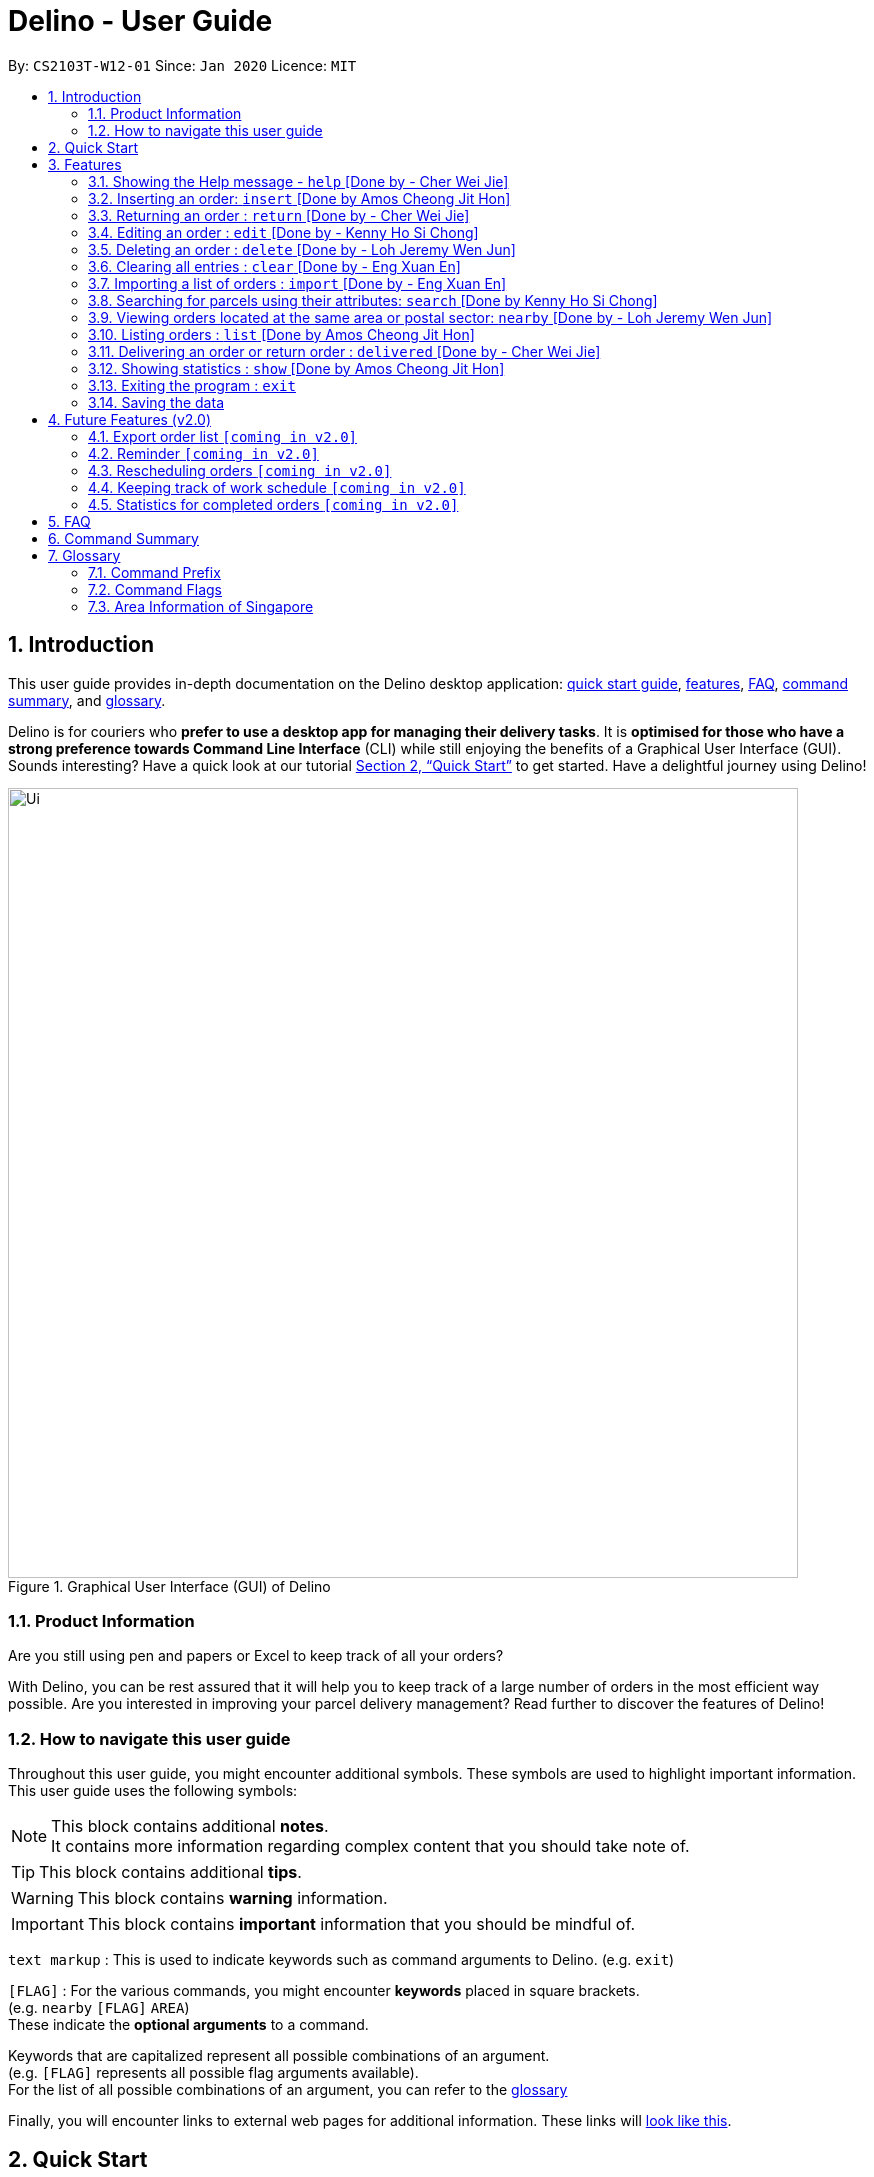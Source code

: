 = Delino - User Guide
:site-section: UserGuide
:toc:
:toc-title:
:toc-placement: preamble
:sectnums:
:imagesDir: images
:stylesDir: stylesheets
:xrefstyle: full
:experimental:
ifdef::env-github[]
:tip-caption: :bulb:
:note-caption: :information_source:
endif::[]
:repoURL: https://github.com/AY1920S2-CS2103T-W12-1/main

By: `CS2103T-W12-01`      Since: `Jan 2020`      Licence: `MIT`

//@@author cherweijie
//tag::introduction[]
== Introduction
This user guide provides in-depth documentation on the Delino desktop application:
<<quick-start, quick start guide>>, <<Features, features>>, <<FAQ, FAQ>>,
<<command-summary, command summary>>, and <<glossary, glossary>>.

Delino is for couriers who *prefer to use a desktop app for managing their delivery tasks*.
It is *optimised for those who have a strong preference towards Command Line Interface* (CLI)
while still enjoying the benefits of a Graphical User Interface (GUI).
Sounds interesting? Have a quick look at our tutorial <<Quick Start>> to get started.
Have a delightful journey using Delino!
//end::introduction[]

//@@author
//tag::product_information[]
.Graphical User Interface (GUI) of Delino
image::Ui.png[width="790"]

//@@author khsc96
=== Product Information
Are you still using pen and papers or Excel to keep track of all your orders? +

With Delino, you can be rest assured that it will help you to keep track of a large number of orders in the most efficient way possible.
Are you interested in improving your parcel delivery management? Read further to discover the features of Delino!
//end::product_information[]

//@@author JeremyLoh
//tag::how_to_navigate_user_guide[]
[[navigate-user-guide]]
=== How to navigate this user guide
Throughout this user guide, you might encounter additional symbols. These symbols are used to
highlight important information. +
This user guide uses the following symbols:

[NOTE]
====
This block contains additional *notes*. +
It contains more information regarding complex content that you should take note of.
====

[TIP]
====
This block contains additional *tips*.
====

[WARNING]
====
This block contains *warning* information.
====

[IMPORTANT]
====
This block contains *important* information that you should be mindful of.
====

`text markup` : This is used to indicate keywords such as command arguments to Delino. (e.g. `exit`)

`[FLAG]` : For the various commands, you might encounter *keywords* placed in square brackets. +
(e.g. `nearby` `[FLAG]` `AREA`) +
These indicate the *optional arguments* to a command.

Keywords that are capitalized represent all possible combinations of an argument. +
(e.g. `[FLAG]` represents all possible flag arguments available). +
For the list of all possible combinations of an argument, you can refer to the <<glossary, glossary>>

Finally, you will encounter links to external web pages for additional information.
These links will <<navigate-user-guide,look like this>>.
//end::how_to_navigate_user_guide[]

//@@author khsc96
[[quick-start]]
== Quick Start

.  Ensure you have Java `11` or above installed in your Computer.
.  Download the latest `Delino.jar` link:{repoURL}/releases[here].
.  Copy the file to the folder you want to use as the home folder for your Delino.
.  Double-click the file to start the app. The GUI should appear in a few seconds.
.  Type the command in the command box and press kbd:[Enter] to execute it. +
e.g. typing *`help`* and pressing kbd:[Enter] will open the help window.
.  Some example commands you can try:

* <<list, `list`>> `done` : lists all delivered orders and return orders.
* <<insert, `insert`>> `tid/1023456789` `n/Amos Cheong` `a/Blk 572 Hougang st 51 #11-37 S530572` `p/90010019` `dts/2020-06-10 1650` `w/Marsiling` `cod/$5` `c/Leave it at the riser type/glass` : adds an order where the receiver name is `Amos Cheong` into Delino.
* <<delete, `delete`>> `-o` `3` : deletes the 3rd delivery order shown in the current order list
* <<exit, `exit`>> : exits the app

.  Refer to <<Features>> for a more detailed explanation of each command.

//@@author
[[Features]]
== Features
In this section you will be able to learn about the various features of Delino.

|===
|Current Features |Future Features
| <<clear, clear>>
| <<export, export>>

| <<delete, delete>>
| <<reminder, reminder>>

| <<delivered, delivered>>
| <<rescheduling, rescheduling orders>>

|  <<edit, edit>>
| <<tracking-work, keeping track of work schedule>>

| <<exit, exit>>
| <<statistics, showing more statistic of completed orders>>

| <<help, help>>
|

|  <<show, show>>
|

|  <<insert, insert>>
|

|  <<import, import>>
|

|<<list, list>>
|

| <<nearby, nearby>>
|

| <<return, return>>
|

|<<search, search>>
|

|<<saving, saving>>
|
|===

====
*Command Format*

* Words in `UPPER_CASE` are the parameters to be supplied by you e.g. in `insert n/CUSTOMER_NAME`, `CUSTOMER_NAME` is a parameter which can be used as `insert n/John Doe`.
* Items in square brackets are optional e.g `n/CUSTOMER_NAME [c/COMMENT]` can be used as `n/John Doe c/Leave the parcel outside` or as `n/John Doe`.
* Parameters can be in any order e.g. if the command specifies `n/CUSTOMER_NAME` `p/PHONE_NUMBER`, +
`p/PHONE_NUMBER` `n/CUSTOMER_NAME`  is also acceptable.
====

//@@author cherweijie
//tag::help[]
[[help]]
=== Showing the Help message - `help` [Done by - Cher Wei Jie]
* In this section, you will learn more about the `help` command and how to use it. +
Why would you want to use the `help` command?
You can use this `help` command to see a summary of all available features of Delino.

[[help-works]]
==== How to use the Help command?

Here is how you can use the `help` command to show a summary of all available commands in Delino.

*Step 1* : Type in the keyword `help`. +
*Step 2* : Press `Enter` on your keyboard to see the magic!

[[help-examples]]
==== What constitutes a valid Help command?

The syntax for a valid `help` command can be seen below!

* `help`

.Possible Combinations of Help command
|===
|Scenario |Command |Result

| If you want to view all the available commands in Delino.
| `help`
| A pop-up window will be shown that includes a summary to briefly explain all the commands that Delino offers.
|===
//end::help[]

//@@author Amoscheong97
//tag::insert[]
[[insert]]
=== Inserting an order: `insert` [Done by Amos Cheong Jit Hon]
This section shows you how to use the `insert` Command and the relevant examples.

Whenever you have a new delivery order to make, you have to add it into your list of orders.
The `insert` Command is in charge of this functionality.

[[insert-works]]
==== How to use the Insert Command
Here are the steps on using the `insert` Command: +

*Step 1* : Type in the keyword `insert` +

*Step 2* : Add in the prefixes `<<command_prefix, TRANSACTION_ID>>` `<<command_prefix, CUSTOMER_NAME>>`
`<<command_prefix, ADDRESS>>` `<<command_prefix, PHONE_NUMBER>>` `<<command_prefix, EMAIL>>`
`<<command_prefix, ORDER_TIMESTAMP>>` `<<command_prefix, WAREHOUSE_LOCATION>>` `<<command_prefix, CASH_ON_DELIVERY>>`
of the delivery orders +

*Step 3 (Optional)* : Add in the Customer comment and type of item using the prefixes `[<<command_prefix, COMMENT_BY_CUSTOMER>>]`
`[<<command_prefix, TYPE_OF_ITEM>>]` +

*Step 4* : Press `Enter` on your keyboard to see the magic!

[[insert-examples]]
==== What constitutes a valid Insert command
Here is the syntax of the `insert` Command : +
`insert` `tid/TRANSACTION_ID` `n/CUSTOMER_NAME` `a/ADDRESS` `p/PHONE_NUMBER` `e/EMAIL` `dts/DELIVERY_DATE_&_TIME` `w/WAREHOUSE_LOCATION` `cod/CASH_ON_DELIVERY` `[c/COMMENTS_BY_CUSTOMER]` `[type/TYPE_OF_ITEM]`

[NOTE]
====
* The `TRANSACTION_ID` refers to the transaction id of the order.
* The `CUSTOMER_NAME` refers to the name of the recipient of the order.
* The `ADDRESS` refers to the address of the recipient.
* The `PHONE_NUMBER` refers to the phone number of the recipient.
* The `EMAIL` refers to the email address of the recipient.
* The `DELIVERY_DATE_&_TIME` refers to the delivery date and time of the order.
* The `WAREHOUSE_LOCATION` refers to the warehouse that the courier should collect the order from.
* The `CASH_ON_DELIVERY` refers to the money earned from delivering the particular order.
* The `[COMMENTS_BY_CUSTOMER]` refers to the comment made by the recipient to the courier.
* The `[TYPE_OF_ITEM]` refers to the type of item that the courier is delivering.
* The prefixes `tid/TRANSACTION_ID` `n/CUSTOMER_NAME` `a/ADDRESS` `p/PHONE_NUMBER` `e/EMAIL` `dts/DELIVERY_DATE_&_TIME` `w/WAREHOUSE_LOCATION` `cod/CASH_ON_DELIVERY` are compulsory.
* The prefixes `c/COMMENTS_BY_CUSTOMER` `type/TYPE_OF_ITEM` are optional.
* Any compulsory prefixes that is absent will result in the App displaying an error message.
* There should be a spacing in between every prefixes. For example, `tid/TRANSACTION_ID` `n/CUSTOMER_NAME` is allowed
but `tid/TRANSACTION_IDn/CUSTOMER_NAME` will be an invalid command input.
====

[WARNING]
====
* `TRANSACTION_ID` must be alphanumeric (No numbers or special characters allowed).
* `ADDRESS` must have a postal code.
* `EMAIL` should be a valid email address.
* `CASH_ON_DELIVERY` must start with a dollar sign followed by the value.
* `CASH_ON_DELIVERY` value must be strictly less than $10,000,000,000,000. If there is a need
to add decimal places, you can only add two.
* *Do not add any commas in the value of `CASH_ON_DELIVERY`*
* To add the Delivery Date and Time, first type in the date in this format : YYYY-MM-DD. Followed by adding the time
in 24 hour format.
* The value for `DELIVERY_DATE_&_TIME` must be a time in the future. For example, if the date and time now is 2020-04-03 1200,
you are not allowed to add 2020-04-03 1159 as the `DELIVERY_DATE_&_TIME`.
* `TYPE_OF_ITEM` must consist of only alphabets (No numbers or special characters allowed).
* `CUSTOMER_NAME` must consist of only alphabets (No numbers or special characters allowed).
* `PHONE_NUMBER` should not have a spacing in between. `n/90011009` is allowed, +
but `n/9001 1009` is not allowed.
* Only numbers are allowed in `PHONE_NUMBER`.
====

These are the possible combinations of the `insert` command:

.Possible combinations of Insert Command
|===
|Scenario |Command |Result

| Insert the order without a comment and no item type.
| `insert` `tid/A094844` `n/John Doe` `a/Blk 505 Tampines #10-33 S520505` `p/98761111` `e/johndoe@example.com` `dts/2020-05-20 1300` `w/Yishun` `cod/$4`
| You should be able to see that the order with transaction id `A094844` will be inserted into the list of delivery orders.

| Insert the order with all the order attributes including the non-compulsory ones.
| `insert` `tid/C1023456789` `n/Amos Cheong` `a/Blk 571 Hougang st 51 #02-02 S530571` `e/amoscheong@example.com` `p/90010019` `dts/2020-05-10 1650` `w/Marsiling` `cod/$5` `c/Leave it at the riser` `type/glass`
| You should see that the order with transaction id `C1023456789` is inserted into the list of delivery orders.

|===

[TIP]
====
* List of order attribute prefixes can be found <<command_prefix, here>>.
====
//end::insert[]

//@@author cherweijie
//tag::return[]
[[return]]
=== Returning an order : `return` [Done by - Cher Wei Jie]
* In this section, you will learn more about the `return` command and how to use it. +
Why would you want to use the `return` command?
You can use this `return` command to create a new return order to be added into the return order list.

[[return-works]]
==== How to use the Return command?

Here is how you can convert an order into a return order or create a new return order by following the steps below:

*Step 1* : Type in the keyword `return`. +
*Step 2a* : If you would like to convert an existing order into a return order,
provide the `<<command_prefix, TRANSACTION_ID>>` corresponding to the order to be converted. +
*Step 2b*: If you would like to create a new return order in the return list, provide the
`<<command_prefix, TRANSACTION_ID>>` `<<command_prefix, CUSTOMER_NAME>>` `<<command_prefix, ADDRESS>>`
`<<command_prefix, PHONE_NUMBER>>` `<<command_prefix, RETURN_TIMESTAMP>>` `<<command_prefix, WAREHOUSE_LOCATION>>`
`<<command_prefix, CUSTOMER_EMAIL>>` `[<<command_prefix, COMMENTS_BY_CUSTOMER>>]` `[<<command_prefix, TYPE OF ITEM>>]` of the parcel. +
*Step 3* : Press `Enter` on your keyboard to see the magic!

[NOTE]
====
* Please include a whitespace in between the keyword & transaction id or keyword & the attributes aforementioned. +
i.e. `return` `tid/123abcd` +
 or +
`return` `tid/A999999` `n/John Doe` `p/98765432` `a/311 Clementi Ave 2 #02-25 S120363` `e/johndoe@gmail.com`
`rts/2020-05-05 1500` `w/5 Toh Guan Rd E #02-30 S608831` `c/NIL` `type/glass`
====

[[return-examples]]
==== What constitutes a valid Return command?

The syntax for a valid `return` command can be seen below!

* `return` `TRANSACTION_ID` or `return` `TRANSACTION_ID` `CUSTOMER_NAME` `ADDRESS` `CUSTOMER_EMAIL`
`WAREHOUSE_LOCATION` `PHONE_NUMBER` `RETURN_TIMESTAMP` `[COMMENTS_BY_CUSTOMER]` `[TYPE_OF_ITEM]`

[NOTE]
====
* The `TRANSACTION_ID` refers to the transaction id of a parcel.
* The `CUSTOMER_NAME` refers to the name of the recipient of the parcel.
* The `ADDRESS` refers to the location which the return should be picked up from. It *must* have a postal code.
* The `WAREHOUSE_LOCATION` refers to the location which the return should be delivered to.
* The `PHONE_NUMBER` refers to the phone number of the customer.
* The `RETURN_TIMESTAMP` refers to the return date and time of the parcel. This field cannot be earlier than the current date and time.
* The `COMMENTS_BY_CUSTOMER` is an optional attribute which can be included if the customer has special requests.
* The `TYPE_OF_ITEM` is an optional attribute which can be included if the item requires special attention.
For example, it can be used when the item is fragile.
====

These are the possible combinations of the `return` command:

.Possible Combinations of Return command
|===
|Scenario |Command |Result

| If you want to convert the order with Transaction Id `abc1234` into a return order and display it on returns list.
| `return` `tid/abc1234`
| This order will be removed from the order list and be added into the returns list as a return order.

| If you want to create a new return order in the return order list.
| `return` `tid/123abcd` `n/weijie` `a/311 Clementi Ave 2 #02-25 S120363` `p/92123412` `w/5 Toh Guan Rd E #02-30 S608831` `rts/2020-05-05 1600`
| A return order with the input attributes will be created into the return order list.
|===

[NOTE]
====
* The `TRANSACTION_ID` given belongs to the return order that will be created.
* A return order will be created after executing this `return` command.
* If the parcel is an existing order, it will be removed from the order list and converted into a return order
and added into the return order list.
* If the parcel is a new return order, it will be created and added into the return order list.
* All return orders will not have the `CASH_ON_DELIVERY` attribute as
the item was already delivered and the money already was collected upon delivery.
====

[WARNING]
====
* The conversion of an order into a return order can only be done if the order was already delivered.
* The `TRANSACTION_ID` *is alphanumeric*, e.g: 123asd, 1234567, abcdef.
* The `CUSTOMER_NAME` *must consist of only alphabets*.
* The `ADDRESS` *is alphanumeric*.
* The `CUSTOMER_PHONE` *must be numeric*
* The `WAREHOUSE_LOCATION` *is alphanumeric*
* The `RETURN_TIMESTAMP` *must follow the yyyy-mm-dd format* *must not be earlier than the current date and time*
* The `COMMENTS_BY_CUSTOMER` *is alphanumeric*
* The `TYPE_OF_ITEM` *must* consist of only alphabets (No numbers or special characters allowed).
* The resulting created return order will not have the `CASH_ON_DELIVERY` field as the money
was already collected.
====
//end::return[]

//@@author khsc96
//tag::edit[]
[[edit]]
=== Editing an order : `edit` [Done by - Kenny Ho Si Chong]

In this section, you will be able to find out how to properly <<edit-works, use>> the `edit` command and the relevant <<edit-examples, examples>>. +
Why will you want to use the `edit` command? If you wish to edit any field of a parcel, the `edit` command will provide you the means to do so.


[[edit-works]]
==== How to use the Edit command

Here is how you can edit the details of any parcel by following the steps below: +

*Step 1* : Type in the keyword `edit` +
*Step 2* : Provide the `<<command_flags, FLAG>>` corresponding to the parcel order type you want to edit +
*Step 3* : Provide the `INDEX` of the parcel displayed on the screen that you wish to edit +
*Step 4* : Provide the `<<command_prefix, ORDER_ATTRIBUTE_PREFIX>>` coupled with a front slash `/` and the new value you want to change to. +
*Step 5* : Press `Enter` on your keyboard to see the magic!

[NOTE]
====
* In between each step please put a whitespace!
* If you can't see any orders or returns use the `<<list, list>>` command to view existing parcel! If nothing is showing up means you got to add some `<<insert, order>>` or `<<return, return>>` parcel and start doing work!
====

[[edit-examples]]
==== What constitutes a valid Edit command

The syntax for a valid `edit` command can be seen below:

* `edit` `FLAG` `INDEX` `ORDER_ATTRIBUTE_PREFIX/NEW_VALUE` `[ORDER_ATTRIBUTE_PREFIXES/NEW_VALUE]...`

[NOTE]
====
* `edit` is the command word for this feature.
* `FLAG` is to differentiate the different kind of parcel (orders or returns).
* The `INDEX` given is the parcel you will be editing on.
* `ORDER_ATTRIBUTE_PREFIX` is the field of the parcel you want to change
* `NEW_VALUE` is the new value you want to replace the old value with.
====

These are the possible combinations of the `edit` command:

.Possible Combinations of Edit command
|===
|Scenario |Command |Result

| If you want to edit the name of the first return order displayed on returns list
| `edit` `-r` `1` `n/Xuan En` +
| The index `1` customer's name of the return order list will be changed to `Xuan En`.

| If you want to edit the phone number of the second order displayed on the orders list.
| `edit` `-o` `2` `p/9999 4444`
| The index `2` customer's phone number of the order list will be changed changed to `9999 4444`.

| If you want to edit the address of the first order displayed on the orders list.
| `edit` `-o` `1` `a/Blk 123 Pasir Ris Street 51 #12-21 S510123`
| The index `1` customer's address of the order list will be changed to `Blk 123 Pasir Ris Street 51 #12-21 S510123`.

| If you want to edit the name, phone number and address of the third return order displayed on the returns list.
| `edit` `-r` `3` `n/Mr Tan` `p/0123 4567` `a/Blk 141 Yishun st 71 #09-09 S760141`
| The index `3` customer's name, phone and address of the return order list will be changed accordingly to the prefix.
|===

[WARNING]
====
* The `INDEX` *must be a positive integer*, e.g: 1, 2, 3, ...
* The `INDEX` *must be in range* of the number of displayed orders
* Only can be used when there is at least an order displayed.
* The `FLAG` can only be either `-o` or `-r`, please refer to <<command_flags, here>> for more information.
====
//end::edit[]

//@@author JeremyLoh
//tag::delete[]
[[delete]]
=== Deleting an order : `delete` [Done by - Loh Jeremy Wen Jun]
In this section, you will learn more about the `delete` command,
<<how_to_use_delete_command, how to use it>> and the
<<usage_scenario_delete_command, possible usage scenarios>> of the `delete` command. +

The `delete` command is useful if you would like to delete a specific order from either
the order list or return order list. +
This would allow you to correct any accidental additions that you may have made
when <<insert, inserting orders>> or <<import, importing an order file>>.

[[how_to_use_delete_command]]
==== How to use the Delete command
In this section, you learn more about the exact inputs required to use the `delete` command.

Here are the steps you should follow to delete an order using the `delete` command: +
*Step 1* : Type in the keyword `delete` +

*Step 2* : Provide a `FLAG` to indicate which list to delete your order from +
[NOTE]
====
A `FLAG` can be either `-o` or `-r`. +
A `-o` flag indicates the order list. +
A `-r` flag indicates the return order list.
====

*Step 3* : Provide an `INDEX` to indicate the specific order to delete based on the list
[NOTE]
====
The `INDEX` refers to the `INDEX` number shown in the displayed list. +
The `INDEX` *must be a positive integer* i.e. 1, 2, 3, ...
====

*Step 4* : Press `Enter` on your keyboard to see the magic!


==== What constitutes a valid Delete command
In this section, you will learn more about the syntax of the `delete` command +

The syntax for a valid `delete` command is the following: +
`delete` `FLAG` `INDEX` +

[[usage_scenario_delete_command]]
==== Delete command usage scenarios
In this section, you will learn more about the various usage scenarios of the `delete` command!

These are the possible combinations of the `delete` command:

.Possible Combinations of Delete command
|===
|Scenario |Command |Result

|If you want to delete the second order from the order list.
|`delete` `-o` `2`
|Deletes the 2nd order from the order list.

|If you want to delete the third order from the return order list.
|`delete` `-r` `3`
|Deletes the 3rd return order from the return order list.

|If you want delete the first order that belongs to the customer 'Betsy'.
|`search` `-o` `Betsy` +
`delete` `-o` `1`
|Deletes the 1st order in the results of the `search` command
(search all orders with customer's name `Betsy`).

|If you want to obtain all orders in the return order list located in the central region of Singapore.
|`search` `-r` `Aaron` +
`delete` `-r` `1`
|Deletes the 1st return order in the results of the `search` command
(search all return orders with customer's name `Aaron`).
|===
//end::delete[]

//@@author Exeexe93
//tag::clear[]
[[clear]]
=== Clearing all entries : `clear` [Done by - Eng Xuan En]
In this section, you will be able to find out <<clear-usage, how to use>> the `clear` command and
the <<clear-combinations, possible combinations>> of the `clear` command. +

If you wish to delete huge amount of orders and return orders from Delino, the `clear` command will provide you the means
to do so.

[[clear-usage]]
==== How to use the Clear command
Here is how you can clear the order list and return order list by following the steps below: +

*Step 1* : Type in the keyword `clear`. +
*Step 2 (Optional)* : Provides the `-f` flag if you confirm that you would like to force clear both order list and return order list. +
*Step 3 (Optional)* : Provides the `-o` or `-r` flag if you only want to clear either order list or return order list respectively. +
*Step 4* : Press `Enter` on your keyboard to send the instruction to Delino.

[NOTE]
====
* A space is required in between the command and flags. Refer to the  <<clear-combinations, examples>> below for more information.
* If *no* `-o` or `-r` flag is given, it will be treated as both. *Both* order list and return order list will be cleared.
* Flags can be in any order such that `clear` `-f` `-o` and `clear` `-o` `-f` indicate to force clear the order list.
* If an `-f` flag is given, no user confirmation will be requested.
====

==== What constitutes a valid Clear command
In this section, you will learn about the syntax for a valid `clear` command and the possible combinations of the command.

The syntax for a valid `clear` command can be seen below:

* `clear` `[FLAG]`

[NOTE]
====
* `clear` is the command word for the clear feature
* `FLAG` could be either `-f`, `-r` and `-o`; whereby `-f` flag indicate force clear and +
`-r` and `-o` indicates the return order list and order list respectively.
====

[[clear-combinations]]
These are the possible combinations of the `clear` command:

.Possible Combinations of Clear command
|===
|Scenario |Command |Result

| If you want to have a confirmation notice before clearing both lists.
| `clear`
| Pop-up will appear and ask the user for confirmation to clear both order list and return order list.

| If you don't want to get prompt before clearing both lists.
| `clear` `-f`
| Both order list and return order list will be cleared immediately.

| If you want to have a confirmation notice before clearing return order list.
| `clear` `-r`
| Pop-up will appear and ask the user for confirmation to clear the return order list.

| If you don't want to get prompt before clearing return order list.
| `clear` `-f` `-r`
| Only return order list is cleared immediately.

| If you want to have a confirmation notice before clearing order list.
| `clear` `-o`
| Pop-up will appear and ask the user for confirmation to clear the order list.

| If you don't want to get prompt before clearing order list.
| `clear` `-o` `-f`
| Only order list is cleared immediately.
|===

//end::clear[]

//@@author Exeexe93
//tag::import[]

[[import]]
=== Importing a list of orders : `import` [Done by - Eng Xuan En]
In this section, you will be able to find out <<import-usage, how to use>> the `import` command and
the <<import-combination, possible combination>> of the `import` command. +

If you wish to add huge amount of orders and return orders to Delino, the `import` command will provide you the means
to do so.

[[import-usage]]
==== How to use Import command
Here is how you can import the orders and return orders into Delino by following the steps below: +

*Step 1* : Type in the keyword `import`. +
*Step 2* : Provide the CSV file name that you would like to import with the *.csv* extension behind. +
*Step 3* : Press `Enter` on your keyboard to send the instruction to Delino.

==== What constitutes a valid Import command
In this section, you will learn about the syntax of a valid `import` command, the format for both orders and return orders in the CSV file
and the possible combination for the `import` command.

The syntax for a valid `import` command can be seen below:

* `import` `FILE_NAME` +
`import` is the command and `FILE_NAME`  is the file name that is required to import with the *.csv* extension behind.

[NOTE]
====
* Only CSV file could be imported.
* Only *one* CSV file can be imported at one time.
* The `FILE_NAME` should include the extension. For example: `*orders.csv*`.
* The folder, *data*, which the CSV files are stored in, should be in the same directory as the JAR file.
====

[WARNING]
====
* CSV file should be saved only as CSV (Comma delimited), as shown in the figure below:

.CSV File Save Type
image::CSVSaveFormat.png[]
====

The data in the `CSV file` should be written in the following format:

* Order data format: +
`ot/ORDER_TYPE`, `tid/TRANSACTION_ID`, `n/NAME`, `a/ADDRESS`, `p/PHONE_NUMBER`, `e/EMAIL`, `dts/DELIVERY_DATE_&_TIME`, `w/WAREHOUSE_LOCATION`, `cod/CASH_ON_DELIVERY`, `[c/COMMENTS_BY_CUSTOMER]`, `[type/TYPE_OF_ITEM]`
+
Example:

.Order data format in CSV file
image::OrderCSVFormat.png[]

* Return order data format: +
`ot/ORDER_TYPE`,`tid/TRANSACTION_ID`, `n/NAME`, `a/ADDRESS`, `p/PHONE_NUMBER`, `e/EMAIL`, `rts/RETURN_DATE_&_TIME`, `w/WAREHOUSE_LOCATION`, `[c/COMMENTS_BY_CUSTOMER]`, `[type/TYPE_OF_ITEM]`
+
Example:

.Return order data format in CSV file
image::ReturnCSVFormat.png[]

[NOTE]
====
* Commas `,` are required in between the different fields.
* Prefixes are required before any value for that field.
* `ORDER_TYPE` can only be either `order` or `return`.
* Only `COMMENTS_BY_CUSTOMER` and `TYPE_OF_ITEM` are optional.
* `ORDER_TYPE` denote the start of an delivery order or return order.
* If there are 2 or more `ORDER_TYPE` within a single CSV row, it will be treated as 2 or more orders.
* The last value of the same type will be stored if duplicate prefix type is found in a single order sentence.
* Duplicate and invalid order or return order will not be imported into Delino.
* You could download a link:https://github.com/AY1920S2-CS2103T-W12-1/main/releases[sample CSV file] in our release under assets to start with.
====

[[import-combination]]
There is only one possible combination for the `import` Command:

.Possible combination of Import command
|===
|Scenario |Command |Result

| If you want to import all of the orders and return orders at once via a CSV file.
| `import` `orders.csv`
| Import the contents of the CSV file, `orders.csv`, to Delino.

|===

//end::import[]

//@@author khsc96
//tag::search[]
[[search]]
=== Searching for parcels using their attributes: `search` [Done by Kenny Ho Si Chong]
In this section, you will be able to find out how to properly <<search-works, use>> the `search` command and the relevant <<search-examples, examples>>. +
Why will you want to use the `search` command? If you wish to search for a parcel with specific keywords, the `search` command will provide you the means to do so.


[[search-works]]
==== How to use the Search command?

Here is how you can search for any parcel containing the keywords given by the following steps below: +

*Step 1* : Type in the keyword `search` +
*Step 2 (optional)* : Provide `-o` flag if you want to only search for parcels in the order list. A `-r` flag also can be used to only search for parcels in the return list.

[NOTE]
====
If no flag is given in this step, `search` command will be performed on both the order and return list.
====
*Step 3 (optional)* : If you wish to only specifically search for keywords in a field, you should provide the `<<command_prefix, ORDER_ATTRIBUTE_PREFIX>>` coupled with a front slash `/` and the keyword you want to search for. +
*Step 4* : Provide any number of alphanumeric words you wish to search for in the parcel. +
*Step 5* : Press `Enter` on your keyboard to see the magic!

[NOTE]
====
* In between each step please put a whitespace!
* If nothing is displaying means you have no parcel containing the keyword you have given!
* Keyword searches are case-insensitive, e.g: `Jeremy` matches `jErEmY` or `jeremy` or any alphabet casing permutations.
====

[[search-examples]]
==== What constitutes a valid Search command?

The syntax for a valid `search` command can be seen below:

* `search` `[<<command_flags, FLAG>>]` `KEYWORD` `[MORE_KEYWORDS]...` OR
* `search` `[<<command_flags, FLAG>>]` `<<command_prefix, ORDER_ATTRIBUTE_PREFIX>>/KEYWORD` `[MORE_KEYWORDS]...` `[<<command_prefix, ORDER_ATTRIBUTE_PREFIX>>/KEYWORD MORE_KEYWORDS]...`

[NOTE]
====
* `search` is the command word for this feature.
* `FLAG` is to differentiate the different kind of parcel (orders or returns).
* The `KEYWORD` is the word you want to search for in any of the parcel and it is case-insensitive.
* `ORDER_ATTRIBUTE_PREFIX` is the field of the parcel you want to search for
====

These are the possible combinations of the `search` command:

.Possible Combinations of Search command
|===
|Scenario |Command |Result

| If you want to search for any return parcel containing the keyword `Jeremy` or `Loh`.
| `search` `-r` `Jeremy Loh` +
| Return all return order(s) containing keyword of `jeremy`, `Jeremy Loh` or `loh` or any of the above as long as it appears in any of the parcel field.

| If you want to search for any order parcel that contain the transaction id of `asj2od3943`.
| `search` `-o` `tid/asj2od3943`
| Return all order(s) with transaction ID of `asj2od3943`.

| If you want to search for any return parcel that contain the phone number of `92039999`.
| `search` `-r` `p/92039999`
| Return all return order(s) with phone number of `92039999`

| If you want to only search for any order parcel that contains either the phone number `92039999`, transaction id of `asj2od3943` or the name `jeremy`.
| `search` `-o` `p/92039999` `tid/asj2od3943` `n/jeremy`
| Return all order(s) with either phone number of `92039999` or transaction ID of `asj2od3943` or name of `jeremy` or any of the above combinations.

| If you want to search for *any* parcel containing the name `Jeremy`.
| `search` `n/Jeremy`
| Return all parcel(s) with the name of `Jeremy`
|===

[IMPORTANT]
====
* The search is case insensitive. e.g `hans` will match `Hans`
* The sequence of the keywords does not matter. e.g. `Hans Bo` will match `Bo Hans`
* Only full words will be matched e.g. `Han` will not match `Hans`
* Orders matching at least one keyword will be returned (i.e. `OR` search). e.g. `Hans Bo` will return `Hans Gruber`, `Bo Yang`
====
//end::search[]

//@@author JeremyLoh
//tag::nearby[]
[[nearby]]
=== Viewing orders located at the same area or postal sector: `nearby` [Done by - Loh Jeremy Wen Jun]
In this section, you will learn more about the `nearby` command,
<<how_to_use_nearby_command, how to use it>> and the
<<usage_scenario_nearby_command, possible usage scenarios>> of the `nearby` command. +

The `nearby` command is useful if you would like to obtain all orders located in the same
postal sector or region of Singapore. This would allow you to be more efficient with your delivery
orders.

[[how_to_use_nearby_command]]
==== How to use the nearby command
In this section, you learn more about the exact inputs required to use the `nearby` command.

Here are the steps you should follow to obtain all orders using the `nearby` command: +
*Step 1* : Type in the keyword `nearby` +

*Step 2 (optional)* : Provide an optional `<<command_flags, FLAG>>` that indicates which order list to
search (order list or return order list). +
[NOTE]
====
A `-o` flag indicates searching of nearby orders using the order list. +
A `-r` flag indicates searching of the nearby orders using the return order list. +
====
By default, if no `FLAG` is provided, both order list and return order list will be searched. +

*Step 3* : Provide either a `<<postal_sector, POSTAL SECTOR>>` or an `<<area, AREA>>` +
[NOTE]
====
A `POSTAL_SECTOR` refers to the first *two* digits of a six digit Singapore postal code. +
Example: The postal code `140239` has a `POSTAL_SECTOR` of `14`. +
The list of postal sectors and their corresponding general locations can be found
https://www.ura.gov.sg/realEstateIIWeb/resources/misc/list_of_postal_districts.htm[here].

[[area]]
An `AREA` refers to one of the five areas of Singapore +

. Central
. East
. North East
. West
. North

A quick reference for the five areas of Singapore can be <<area_table, found here>>.

You can obtain more detailed information about each area from
https://keylocation.sg/singapore/districts-map[this website]
====

*Step 4* : Press `Enter` on your keyboard to see the magic!


==== What constitutes a valid nearby command
In this section, you will learn more about the syntax of the `nearby` command +

The syntax for a valid `nearby` command can be one of the following: +
1. `nearby` `[FLAG]` `POSTAL_SECTOR` +
2. `nearby` `[FLAG]` `AREA`

[NOTE]
====
An optional `FLAG` can be provided to indicate which list to search on. +
A `-o` flag indicates searching of nearby orders using the order list. +
A `-r` flag indicates searching of the nearby orders using the return order list. +
By default, if no `FLAG` is provided, both order list and return order list will be searched. +

A `POSTAL_SECTOR` refers to the first *two* digits of a six digit Singapore postal code. +
Example: The postal code `140239` has a `POSTAL_SECTOR` of `14` +
The list of postal sectors and their corresponding general locations can be found
https://www.ura.gov.sg/realEstateIIWeb/resources/misc/list_of_postal_districts.htm[here].

An `AREA` refers to one of the five areas of Singapore: +

. Central
. East
. North East
. West
. North

A quick reference for the five areas of Singapore can be <<area_table, found here>>
====

[[usage_scenario_nearby_command]]
==== Nearby command usage scenarios
In this section, you will learn more about the various usage scenarios of the `nearby` command!

These are the possible combinations of the `nearby` command:

.Possible Combinations of nearby command
|===
|Scenario |Command |Result

|If you want to obtain all orders in both the order list and return order list located in the the north region of Singapore.
|`nearby` `north`
|All orders in the order list and return order list that are located in the north region of Singapore will be displayed.

|If you want to obtain all orders in the order list located in the general location of  `Queenstown, Tiong Bahru`.
|`nearby` `-o` `14`
|All orders in the order list that are located in postal sector `14` (`Queenstown, Tiong Bahru`) will be displayed.

|If you want to obtain all orders in the return order list located in the general location of `Raffles Place, Cecil, Marina, People's Park`.
|`nearby` `-r` `04`
|All orders in the return order list that are located in the postal sector `04` (`Raffles Place, Cecil, Marina, People's Park`) will be displayed.

|If you want to obtain all orders in the return order list located in the central region of Singapore.
|`nearby` `-r` `central`
|All orders in the return order list that are located in the central region of Singapore will be displayed.

|Suppose you are delivering an order to Buona Vista and would like to know all the orders located near
that region (central region of Singapore). Are you going manually look through all of your orders and
find those that are located near Buona Vista? +
If only there was a way to efficiently find all orders based on a given region or postal sector! +
This would allow you to complete more orders!
|`nearby` `-o` `central`
|All orders in the order list that are located in the central region of Singapore will be displayed.
|===

You can obtain more information about the various postal sectors in the following table:

[[postal_sector]]
.Postal Sectors in Singapore
|===
|Postal Sector |General Location

|01, 02, 03, 04, 05, 06 |Raffles Place, Cecil, Marina, People's Park
|07, 08 |Anson, Tanjong Pagar
|14, 15, 16 |Queenstown, Tiong Bahru
|09, 10 |Telok Blangah, Harbourfront
|11, 12, 13 |Pasir Panjang, Hong Leong Garden, Clementi New Town
|17 |High Street, Beach Road (part)
|18, 19 |Middle Road, Golden Mile
|20, 21 |Little India
|22, 23 |Orchard, Cairnhill, River Valley
|24, 25, 26, 27 |Ardmore, Bukit Timah, Holland Road, Tanglin
|28, 29, 30 |Watten Estate, Novena, Thomson
|31, 32, 33 |Balestier, Toa Payoh, Serangoon
|34, 35, 36, 37 |Macpherson, Braddell
|38, 39, 40, 41 |Geylang, Eunos
|42, 43, 44, 45 |Katong, Joo Chiat, Amber Road
|46, 47, 48 |Bedok, Upper East Coast, Eastwood, Kew Drive
|49, 50, 81 |Loyang, Changi
|51, 52 |Tampines, Pasir Ris
|53, 54, 55, 82 |Serangoon Garden, Hougang, Punggol
|56, 57 |Bishan, Ang Mo Kio
|58, 59 |Upper Bukit Timah, Clementi Park, Ulu Pandan
|60, 61, 62, 63, 64 |Jurong
|65, 66, 67, 68 |Hillview, Dairy Farm, Bukit Panjang, Choa Chu Kang
|69, 70, 71 |Lim Chu Kang, Tengah
|72, 73 |Kranji, Woodgrove
|77, 78 |Upper Thomson, Springleaf
|75, 76 |Yishun, Sembawang
|79, 80 |Seletar
|===
//end::nearby[]

//@@author Amoscheong97
//tag::list[]
[[list]]
=== Listing orders : `list`  [Done by Amos Cheong Jit Hon]
In this section, you will learn more about the `list` command and how to use it.

As a courier, you would want to take a look at all the orders that you have in your list of orders regardless of the
type of orders or the order status.
The `list` Command will enable you to view all these orders.

[[list-works]]
==== How does the List Command works

Here are the steps to execute the `list` command:

*Step 1* : Type in the keyword `list`. +

*Step 2* : If you want to simply see all your delivery and return orders.
Otherwise, please proceed to Step 3. Else, skip to Step 4 +

*Step 3* : Provide the following `[KEYWORD]` : `done` (Show all your completed orders) or `undone` (Show all your
uncompleted orders) +

*Step 4* : Press `Enter` on your keyboard and see the magic!

[[list-examples]]
==== What constitutes a valid List command

The syntax of a valid `list` command is as shown:
`list` `[KEYWORD]`

These are the possible combinations of the `list` command:

.Possible combinations of List Command

|===
|Scenario |Command |Result

| Display all orders.
| `list`
| Show two lists of all orders. One list for delivery orders, the other for return orders

| Display all completed orders.
| `list` `done`
| Show two lists of all completed orders. One list for delivery orders, the other for return orders


| Display all uncompleted orders.
| `list` `undone`
| Show two lists of all uncompleted orders. One list for delivery orders, the other for return orders

|===

[IMPORTANT]
====
* `KEYWORD` can only be either `done` or `undone`.
====
//end::list[]

//@@author cherweijie
//tag::delivered[]
[[delivered]]
=== Delivering an order or return order : `delivered` [Done by - Cher Wei Jie]
In this section, you will learn more about the `delivered` command and how to use it. +
Why would you want to use the `delivered` command?
If you have delivered an order or return order, you can mark it as delivered with the `delivered` command.

[[delivered-works]]
==== How to use the Delivered command
This section will explain the steps needed to use the `delivered` command. +

Here is how you can mark the details of any order or return order by following the steps below: +

*Step 1* : Type in the keyword `delivered` +
*Step 2* : Provide the `<<command_flags, FLAG>>` corresponding to the parcel order type you want to mark as delivered +
*Step 3* : Provide the `INDEX` of the parcel displayed on the screen that you wish to mark as delivered +
*Step 4* : Press `Enter` on your keyboard to see the magic!

[NOTE]
====
* Please include a whitespace in between the keyword, command flag and index. i.e. `delivered -o 1`
* If you can't see any orders use the <<list, `list`>> command to view existing parcel!
If nothing is showing up, it means you got to <<insert, `insert`>> or <<return, `return`>> some parcel and start doing work!
====

[[delivered-examples]]
==== What constitutes a valid Delivered command
The syntax for a valid `delivered` command can be seen below!

* `delivered` `FLAG` `INDEX`

These are the possible combinations of the `delivered` command:

.Possible Combinations of Delivered command
|===
|Scenario |Command |Result

| If you want to mark the first return order displayed on returns list as delivered.
| `delivered` `-r` `1`
| The delivery status of the first return order displayed on the returns list will be changed to "Returned to Warehouse"

| If you want to mark the second order displayed on the orders list.
| `delivered` `-o` `2`
| The delivery status of the second order in the order list will be changed to "Delivered".
|===

[NOTE]
====
* The `INDEX` given is the parcel you will be marking as delivered.
* The parcel will be marked as delivered after executing this `delivered` command.
* If the parcel is an order, its delivery status will be changed from "Not Delivered" to "Delivered".
* If the parcel is a return order, its delivery status will be changed from "Not returned to warehouse" to "Returned to warehouse".
====

[WARNING]
====
* The `INDEX` *must be a positive integer*, e.g: 1, 2, 3, ...
* The `INDEX` *must be in range* of the number of displayed orders.
* Only can be used when there is at least an order or return order displayed.
* The `FLAG` can only be either `-o` or `-r`, please refer to <<command_flags, here>> for more information.
====
//end::delivered[]

//@@author Amoscheong97
//tag::show[]
[[show]]
=== Showing statistics : `show` [Done by Amos Cheong Jit Hon]
This section will explain more about the `show` command and how to use it.

At some point of time, you would want to know how many orders have you delivered or what is your earnings for today. Therefore,
you have to use the `show` command to view those information.
[[show-works]]
==== How to use the Show command
In this section, you will learn how to use the `show` Command.

Here is how you can show the statistics of your orders: +

*Step 1* : Type `show` +

*Step 2* : If you want to see your statistics for all the orders, simply type `all` and skip to Step 5 +

*Step 3* : Type `today` to show the statistics for today or simply type in a date
in a date format of `yyyy-mm-dd` +

*Step 4 (Optional)* : Type another date in `yyyy-mm-dd` format to see the statistics within the date range.
This date must be after or equal to the date provided previously +

*Step 5* : Press `Enter` on your keyboard to see the magic!

[NOTE]
====
The `show` command opens up a new window that displays the following information :

* Earnings
* Orders Delivered
* Orders Returned
* PieChart that display numbers for orders delivered, not delivered, returned and not returned
====

[[show-examples]]
==== What constitutes a valid Show Command
In this section, you will learn about the correct syntax for a valid `show` command and all the
different combinations of the command. +

All the syntax for a valid `show` command is shown below:

* `show` `START_DATE` `[END_DATE]`
* `show` `all`
* `show` `today`
* `show` `DATE`

[NOTE]
====
* Only one or two arguments is allowed for the `show` command.
* The value of `START_DATE` can be just the word `today` (Showing statistics just for today)
* `END_DATE` is an optional field. If included, the command will show statistics based on the given range (inclusive)
of dates
* `START_DATE` cannot be a date after `END_DATE`
* `show` `all` command is the only command that accepts only one argument. It shows all the statistics in the list
regardless of the dates
====

These are the possible combinations of the `show` command:

.Possible combinations of Show Command
|===
|Scenario |Command |Result

| Showing all the orders statistics regardless of date.
| `show` `all`
| You will be brought to the Statistics tab and the statistics of all orders will be displayed to you.

| Showing the statistics for today.
| `show` `today`
| You will be brought to the Statistics tab and the statistics for today's orders will be displayed to you.

| Showing the statistics for the date between today and the end date provided.
| `show` `today` `2020-12-03`
| You will be brought to the Statistics tab and the statistics between today's date and
`2020-12-03` will be displayed to you.

| Showing the statistics for just the given date.
| `show` `2020-12-03`
| You will be brought to the Statistics tab and the statistics in `2020-12-03` will be displayed to you.

| Showing the statistics within two given dates.
| `show` `2020-12-03` `2021-01-01`
| You will be brought to the Statistics tab and the statistics for the date between `2020-12-03` and `2021-01-01`
will be displayed to you.

|===
//end::show[]

//@@author Exeexe93
//tag::exit[]
[[exit]]
=== Exiting the program : `exit`

In this section, you will be able to find out how to properly <<exit-works, use>> the `exit` command and the relevant <<exit-examples, examples>>. +
Why will you want to use the `exit` command? If you wish to exit the application, the `exit` command will allow you to do so.

[[exit-works]]
==== How to use the Exit command

Here is how you can exit the application:

*Step 1* : Type in the keyword `exit` +
*Step 2* : Say bye to Delino!

[NOTE]
Optionally you can click on the cross button of the application to exit!

[[exit-examples]]
==== What constitutes a valid Exit command
* `exit`

[NOTE]
`exit` is the command word for this feature.

.Possible Combinations of Exit command
|===
|Scenario |Command |Result
| If you wish to exit the application because you're en-route to delivering or after a long day of work.
| `exit`
| Delino will silently close the application window and awaits for your next usage.
|===
//end::exit[]

//@@author Exeexe93
[[saving]]
=== Saving the data
* Data is saved in the hard disk automatically after any command that changes data that is present.
* There is no need to save manually.

//@@author
== Future Features (v2.0)

[[export]]
=== Export order list `[coming in v2.0]`
_{explain how the user can export their order list as csv file to pass the orders to their colleagues}_

[[reminder]]
=== Reminder `[coming in v2.0]`
_{explain how the user can set reminder specifically for orders that are rescheduled or urgent orders}_

[[rescheduling]]
=== Rescheduling orders `[coming in v2.0]`
_{explain how the user can reschedule their orders when customers notify them that they are unavailable for receiving orders}_

[[tracking-work]]
=== Keeping track of work schedule `[coming in v2.0]`
_{explain how the user can keep track of their work schedule}_

[[statistics]]
=== Statistics for completed orders `[coming in v2.0]`
_{explain how the user can view statistics such as on-time rates (difference between actual and expected
delivery), number of deliveries completed in a day}_

[[FAQ]]
== FAQ
*Q*: How do I transfer my data to another Computer? +
*A*: Install the app in the other computer and overwrite the empty data file it creates with the file that contains the data of your previous Delino folder.

//@@author
[[command-summary]]
== Command Summary
//tag::command_summary[]
In this section, you can find out more about the commands supported by Delino
(their respective format and example).

If you would like to know more about a specific command, you can view more information by clicking
the provided link in the table below.

.Command Summary
|===
|Command |Format |Example

|<<insert, *Insert*>>
|`insert` `tid/TRANSACTION_ID` `n/CUSTOMER_NAME` `a/ADDRESS` `p/PHONE_NUMBER` `e/EMAIL` `dts/DELIVERY_DATE_&_TIME` `w/WAREHOUSE_LOCATION` `cod/CASH_ON_DELIVERY` `[c/COMMENTS_BY_CUSTOMER]` `[type/TYPE_OF_ITEM]`
|`insert` `tid/0123456789` `n/Eng Xuan En` `a/Tampines St 84 Blk 877 S520877 #01-123` `p/87654321` `e/xuanen@example.com` `dts/2020-02-20 1300` `w/Yishun industry` `cod/$4.50` `c/please knock the door three times :D` `type/heavy`

|<<clear, *Clear*>>
|`clear` `[FLAG]`
|`clear` +
`clear` `-f` +
`clear` `-r` +
`clear` `-f` `-r` +
`clear` `-o` +
`clear` `-o` `-f`

|<<delete, *Delete*>>
|`delete` `FLAG` `INDEX`
|`delete` `-o` `2`

|<<delivered, *Delivered*>>
|`delivered` `FLAG` `INDEX`
|`delivered` `-r` `2` +
`delivered` `-o` `1`

|<<edit, *Edit*>>
|`edit` `FLAG` `INDEX` `ORDER_ATTRIBUTE_PREFIX/VALUE`
|`edit` `-r` `2` `n/Xuan En` +
`edit` `-o` `2` `p/9999 4444` +
`edit` `-o` `1` `a/Blk 123 Pasir Ris Street 51 #12-21 S510123` +
`edit` `-r` `3` `n/Mr Tan` `p/0123 4567` `a/Blk 141 Yishun st 71 #09-09 S760141`

|<<exit, *Exit*>>
|`exit`
|`exit`

|<<search, *Search*>>
|`search` `<<command_flags, [FLAG]>>` `<<command_prefix, ORDER_ATTRIBUTE_PREFIX>>/KEYWORD` `[MORE_KEYWORDS]...` `[<<command_prefix, ORDER_ATTRIBUTE_PREFIX>>/KEYWORD MORE_KEYWORDS]...`
|`search` `-r` `tid/ac1e345x7s` +
`search` `-r` `Jeremy Loh` +
`search` `-o` `tid/asj2od3943` +
`search` `-r` `p/92039999` +
`search` `-o` `p/92039999` `tid/asj2od3943` `n/jeremy`

|<<help, *Help*>>
|`help`
|`help`

|<<show, *Show*>>
|`show`
|`show`

|<<import, *Import*>>
|`import` `FILE_NAME`
|`import` `orders.csv`

|<<list, *List*>>
|`list` `[DONE_STATUS]`
|`list` +
`list` `done` +
`list` `undone`

|<<return, *Return*>>
|`return` `tid/TRANSACTION_ID` `n/CUSTOMER_NAME` `a/ADDRESS` `p/PHONE_NUMBER` `e/EMAIL` `rts/RETURN_DATE_&_TIME` `w/WAREHOUSE_LOCATION` `c/COMMENTS_BY_CUSTOMER` `type/TYPE_OF_ITEM`
|`return` `tid/ac17s2a` `n/BOBBY TAN` `a/123 Delta Road #03-333, Singapore 123456` `p/91230456` `rts/12-12-2020 1301` `w/Jurong Warehouse` `c/NIL` `type/glass` +
`return` `tid/ac17s2a` +
`return` `tid/b1230512` `n/Aaron Teo` `a/256 Alpha Road #03-222, Singapore 123567` `p/91230456` `e/aaron@example.com` `rts/12-12-2020 1400` `w/Jurong Warehouse` `c/Leave it at the lobby` `type/metal`

|<<nearby, *Nearby*>>
|`nearby` `[FLAG]` `POSTAL_SECTOR` +
OR +
`nearby` `[FLAG]` `AREA`
|`nearby` `east` +
`nearby` `-o` `14` +
`nearby` `-r` `north`
|===
//end::command_summary[]

[[glossary]]
== Glossary

//tag::command_prefix[]
[[command_prefix]]
=== Command Prefix
.Command Prefix
|===
|Prefix |Order Attributes |Used in the following Command(s)

|ot/
|Order Type
|<<import, Import>>

|tid/
|Transaction ID
|<<edit, Edit>>, <<insert, Insert>>, <<return, Return>>, <<search, Search>>, <<import, Import>>

|n/
|Customer Name
|<<edit, Edit>>, <<insert, Insert>>, <<return, Return>>, <<search, Search>>, <<import, Import>>

|a/
|Address
|<<edit, Edit>>, <<insert, Insert>>, <<return, Return>>, <<search, Search>>, <<import, Import>>

|p/
|Phone Number
|<<edit, Edit>>, <<insert, Insert>>, <<return, Return>>, <<search, Search>>, <<import, Import>>

|e/
|Email
|<<insert, Insert>>, <<edit, Edit>>, <<return, Return>>, <<search, Search>>, <<import, Import>>

|dts/
|Delivery Date And Time
|<<edit, Edit>>, <<insert, Insert>>, <<return, Return>>, <<search, Search>>, <<import, Import>>

|rts/
|Return Date and Time
|<<return, Return>>, <<search, Search>>, <<import, Import>>

|w/
|Warehouse Location
|<<edit, Edit>>, <<insert, Insert>>, <<return, Return>>, <<search, Search>>, <<import, Import>>

|cod/
|Cash On Delivery
|<<edit, Edit>>, <<insert, Insert>>, <<search, Search>>, <<import, Import>>

|c/
|Comments by Customer
|<<edit, Edit>>, <<insert, Insert>>, <<return, Return>>, <<search, Search>>, <<import, Import>>

|type/
|Type of Item
|<<edit, Edit>>, <<insert, Insert>>, <<return, Return>>, <<search, Search>>, <<import, Import>>
|===
//end::command_prefix[]

//tag::command_flags[]
[[command_flags]]
=== Command Flags
.Possible Command Flags
|===
|Flag |Meaning |Used in the following Command(s)

|-f
|Force clear, no user confirmation will be requested
|<<clear, Clear>>

|-o
|Order flag, Operation on order list
|<<clear, Clear>>, <<delete, Delete>>, <<delivered, Delivered>>, <<edit, Edit>>, <<nearby, Nearby>>, <<search, Search>>

|-r
|Return Order flag, Operation on return order list
|<<clear, Clear>>, <<delete, Delete>>, <<delivered, Delivered>>, <<edit, Edit>>, <<nearby, Nearby>>, <<search, Search>>
|===
//end::command_flags[]

//@@author JeremyLoh
//tag::area_table[]
[[area_table]]
=== Area Information of Singapore

<<nearby, Click here>> to navigate back to the Nearby Command!

.Central
|===
|District |Areas |Location

|1 |Marina Area
a|
* Boat Quay
* Chinatown
* Havelock Road
* Marina Square
* Raffles Place
* Suntec City

|2 |CBD
a|
* Anson Road
* Chinatown
* Neil Road
* Raffles Place
* Shenton Way
* Tanjong Pagar

|3 |Central South
a|
* Alexandra Road
* Tiong Bahru
* Queenstown

|4 |Keppel
a|
* Keppel
* Mount Faber
* Sentosa
* Telok Blangah

|5 |South West
a|
* Buona Vista
* Dover
* Pasir Panjang
* West Coast

|6 |City Hall
a|
* City Hall
* High Street
* North Bridge Road

|7 |Beach Road
a|
* Beach Road
* Bencoolen Road
* Bugis
* Rochor

|8 |Little India
a|
* Little India
* Farrer Park
* Serangoon Road

|9 |Orchard
a|
* Cairnhill
* Killiney
* Leonie Hill
* Orchard
* Oxley

|10 |Tanglin
a|
* Balmoral
* Bukit Timah
* Grange Road
* Holland
* Orchard Boulevard
* River Valley
* Tanglin Road

|11 |Newton
a|
* Chancery
* Bukit Timah
* Dunearn Road
* Newton

|12 |Toa Payoh
a|
* Balestier
* Moulmein
* Novena
* Toa Payoh

|13 |Central East
a|
* Potong Pasir
* Macpherson

|14 |Eunos
a|
* Eunos
* Geylang
* Kembangan
* Paya Lebar

|15 |East Coast
a|
* Katong
* Marine Parade
* Siglap
* Tanjong Rhu

|21 |Central West
a|
* Clementi
* Upper Bukit Timah
* Hume Avenue
|===

.East +
|===
|District |Areas |Location

|16 |Upper East Coast
a|
* Bayshore
* Bedok
* Chai Chee

|17 |Far East
a|
* Changi
* Loyang
* Pasir Ris

|18 |Tampines
a|
* Pasir Ris
* Simei
* Tampines
|===

.North East
|===
|District |Areas |Location

|19 |North East
a|
* Hougang
* Punggol
* Sengkang

|20 |Ang Mo Kio
a|
* Ang Mo Kio
* Bishan
* Braddell Road
* Thomson

|28 |North East
a|
* Seletar
* Yio Chu Kang
|===

.West
|===
|District |Areas |Location

|22 |Far West
a|
* Boon Lay
* Jurong
* Tuas

|23 |North West
a|
* Bukit Batok
* Choa Chu Kang
* Hillview Avenue
* Upper Bukit Timah

|24 |Far North West
a|
* Kranji
* Lim Chu Kang
* Sungei Gedong
* Tengah
|===

.North
|===
|District |Areas |Location

|25 |Far North
a|
* Admiralty
* Woodlands

|26 |North
a|
* Tagore
* Yio Chu Kang

|27 |Far North
a|
* Admiralty
* Sembawang
* Yishun
|===
//end::area_table[]
